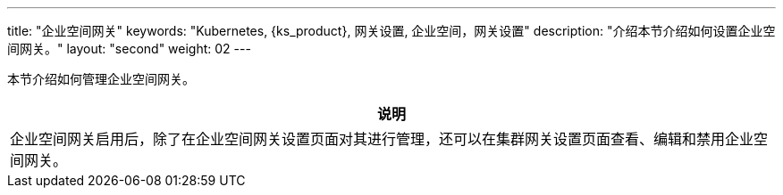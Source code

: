 ---
title: "企业空间网关"
keywords: "Kubernetes, {ks_product}, 网关设置, 企业空间，网关设置"
description: "介绍本节介绍如何设置企业空间网关。"
layout: "second"
weight: 02
---



本节介绍如何管理企业空间网关。

//note
[.admon.note,cols="a"]
|===
|说明

|
企业空间网关启用后，除了在企业空间网关设置页面对其进行管理，还可以在集群网关设置页面查看、编辑和禁用企业空间网关。
|===
